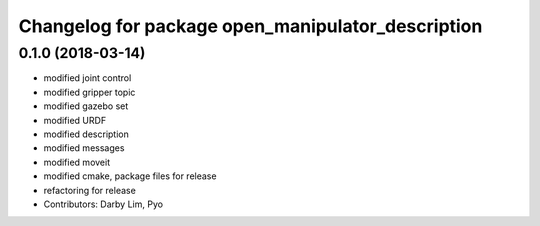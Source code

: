 ^^^^^^^^^^^^^^^^^^^^^^^^^^^^^^^^^^^^^^^^^^^^^^^^^^
Changelog for package open_manipulator_description
^^^^^^^^^^^^^^^^^^^^^^^^^^^^^^^^^^^^^^^^^^^^^^^^^^

0.1.0 (2018-03-14)
------------------
* modified joint control
* modified gripper topic
* modified gazebo set
* modified URDF
* modified description
* modified messages
* modified moveit
* modified cmake, package files for release
* refactoring for release
* Contributors: Darby Lim, Pyo
